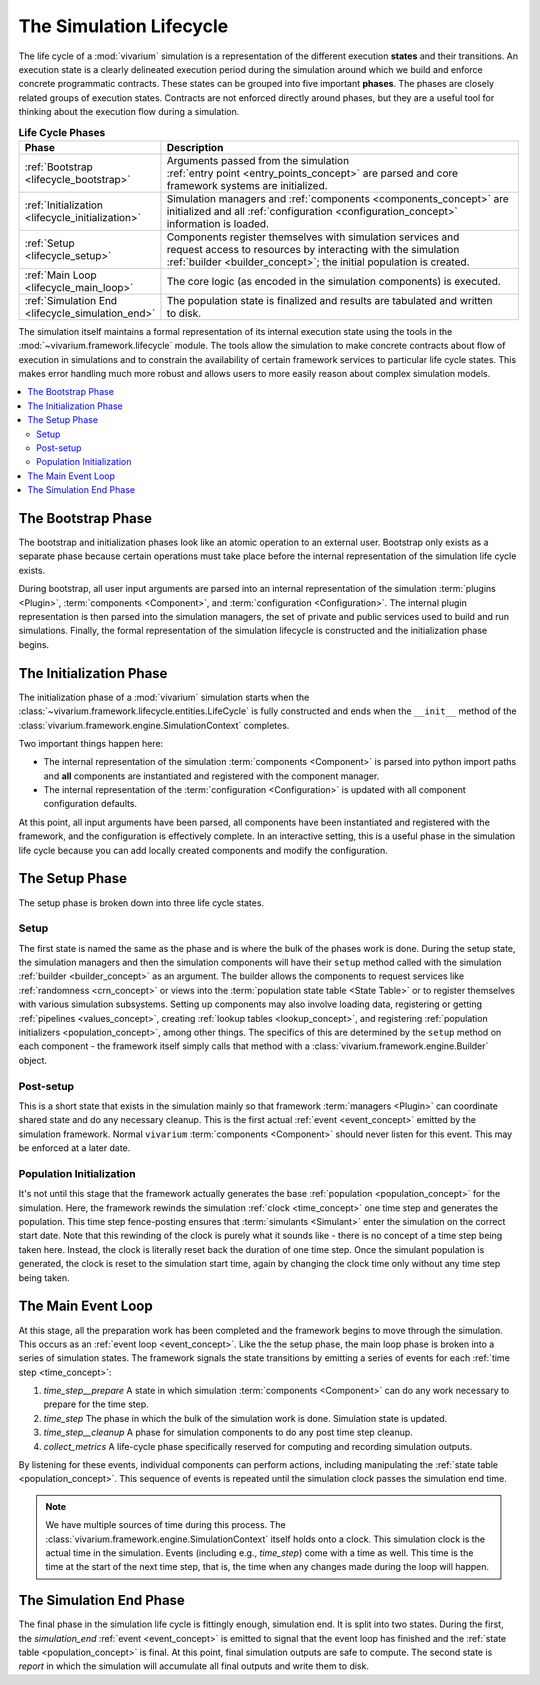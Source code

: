 .. _lifecycle_concept:

========================
The Simulation Lifecycle
========================

The life cycle of a :mod:`vivarium` simulation is a representation of
the different execution **states** and their transitions.  An execution state
is a clearly delineated execution period during the simulation around which
we build and enforce concrete programmatic contracts. These states
can be grouped into five important **phases**.  The phases are closely related
groups of execution states.  Contracts are not enforced directly around
phases, but they are a useful tool for thinking about the execution flow
during a simulation.

.. list-table:: **Life Cycle Phases**
   :widths: 15 65
   :header-rows: 1

   * - Phase
     - Description
   * - | :ref:`Bootstrap <lifecycle_bootstrap>`
     - | Arguments passed from the simulation
       | :ref:`entry point <entry_points_concept>` are parsed and core
       | framework systems are initialized.
   * - | :ref:`Initialization <lifecycle_initialization>`
     - | Simulation managers and :ref:`components <components_concept>` are
       | initialized and all :ref:`configuration <configuration_concept>`
       | information is loaded.
   * - | :ref:`Setup <lifecycle_setup>`
     - | Components register themselves with simulation services and
       | request access to resources by interacting with the simulation
       | :ref:`builder <builder_concept>`; the initial population is created.
   * - | :ref:`Main Loop <lifecycle_main_loop>`
     - | The core logic (as encoded in the simulation components) is executed.
   * - | :ref:`Simulation End <lifecycle_simulation_end>`
     - | The population state is finalized and results are tabulated and written
       | to disk.

The simulation itself maintains a formal representation of its internal
execution state using the tools in the :mod:`~vivarium.framework.lifecycle`
module. The tools allow the simulation to make concrete contracts about flow
of execution in simulations and to constrain the availability of certain
framework services to particular life cycle states.  This makes error handling
much more robust and allows users to more easily reason about complex
simulation models.

.. todo::

   Make a graph of service availability in the simulation.

.. contents::
   :depth: 2
   :local:
   :backlinks: none


.. _lifecycle_bootstrap:

The Bootstrap Phase
-------------------

The bootstrap and initialization phases look like an atomic operation to an
external user.  Bootstrap only exists as a separate phase because certain
operations must take place before the internal representation of the simulation
life cycle exists.

During bootstrap, all user input arguments are parsed into
an internal representation of the simulation :term:`plugins <Plugin>`,
:term:`components <Component>`, and :term:`configuration <Configuration>`.
The internal plugin representation is then parsed into the simulation managers,
the set of private and public services used to build and run simulations.
Finally, the formal representation of the simulation lifecycle is constructed
and the initialization phase begins.


.. _lifecycle_initialization:

The Initialization Phase
------------------------

The initialization phase of a :mod:`vivarium` simulation starts when the
:class:`~vivarium.framework.lifecycle.entities.LifeCycle` is fully constructed and
ends when the ``__init__`` method of the
:class:`vivarium.framework.engine.SimulationContext` completes.

Two important things happen here:

- The internal representation of the simulation :term:`components <Component>`
  is parsed into python import paths and **all** components are instantiated
  and registered with the component manager.
- The internal representation of the :term:`configuration <Configuration>` is
  updated with all component configuration defaults.

At this point, all input arguments have been parsed, all components have been
instantiated and registered with the framework, and the configuration is
effectively complete.  In an interactive setting, this is a useful phase in
the simulation life cycle because you can add locally created components and
modify the configuration.


.. _lifecycle_setup:

The Setup Phase
---------------

The setup phase is broken down into three life cycle states.

Setup
+++++

The first state is named the same as the phase and is where the bulk of the
phases work is done. During the setup state, the simulation managers and then
the simulation components will have their ``setup`` method called with
the simulation :ref:`builder <builder_concept>` as an argument.  The
builder allows the components to request services like
:ref:`randomness <crn_concept>` or views into the
:term:`population state table <State Table>` or to register themselves
with various simulation subsystems. Setting up components may also involve
loading data, registering or getting :ref:`pipelines <values_concept>`,
creating :ref:`lookup tables <lookup_concept>`, and registering
:ref:`population initializers <population_concept>`, among other things.
The specifics of this are determined by the ``setup`` method on each component
- the framework itself simply calls that method with a
:class:`vivarium.framework.engine.Builder` object.

Post-setup
++++++++++

This is a short state that exists in the simulation mainly so that framework
:term:`managers <Plugin>` can coordinate shared state and do any necessary
cleanup.  This is the first actual :ref:`event <event_concept>` emitted by
the simulation framework.  Normal ``vivarium`` :term:`components <Component>`
should never listen for this event.  This may be enforced at a later date.

Population Initialization
+++++++++++++++++++++++++

It's not until this stage that the framework actually generates the base
:ref:`population <population_concept>` for the simulation. Here, the framework
rewinds the simulation :ref:`clock <time_concept>` one time step and generates
the population.  This time step fence-posting ensures that
:term:`simulants <Simulant>` enter the simulation on the correct start date.
Note that this rewinding of the clock is purely what it sounds like - there is
no concept of a time step being taken here. Instead, the clock is literally
reset back the duration of one time step. Once the simulant population is
generated, the clock is reset to the simulation start time, again by changing
the clock time only without any time step being taken.


.. _lifecycle_main_loop:

The Main Event Loop
-------------------

At this stage, all the preparation work has been completed and the framework
begins to move through the simulation. This occurs as an
:ref:`event loop <event_concept>`.  Like the the setup phase, the main loop
phase is broken into a series of simulation states.  The framework signals
the state transitions by emitting a series of events for each
:ref:`time step <time_concept>`:

1. *time_step__prepare*
   A state in which simulation :term:`components <Component>` can do any
   work necessary to prepare for the time step.
2. *time_step*
   The phase in which the bulk of the simulation work is done.  Simulation
   state is updated.
3. *time_step__cleanup*
   A phase for simulation components to do any post time step cleanup.
4. *collect_metrics*
   A life-cycle phase specifically reserved for computing and recording
   simulation outputs.

By listening for these events, individual components can perform actions,
including manipulating the :ref:`state table <population_concept>`. This
sequence of events is repeated until the simulation clock passes the
simulation end time.

.. note::

    We have multiple sources of time during this process. The
    :class:`vivarium.framework.engine.SimulationContext` itself holds onto a
    clock. This simulation clock is the actual time in the simulation. Events
    (including e.g., *time_step*) come with a time as well. This time is the
    time at the start of the next time step, that is, the time when any changes
    made during the loop will happen.


.. _lifecycle_simulation_end:

The Simulation End Phase
------------------------

The final phase in the simulation life cycle is fittingly enough,
simulation end. It is split into two states.  During the first, the
*simulation_end* :ref:`event <event_concept>` is emitted to
signal that the event loop has finished and the
:ref:`state table <population_concept>` is final. At this point, final
simulation outputs are safe to compute. The second state is *report* in
which the simulation will accumulate all final outputs and write them to disk.
